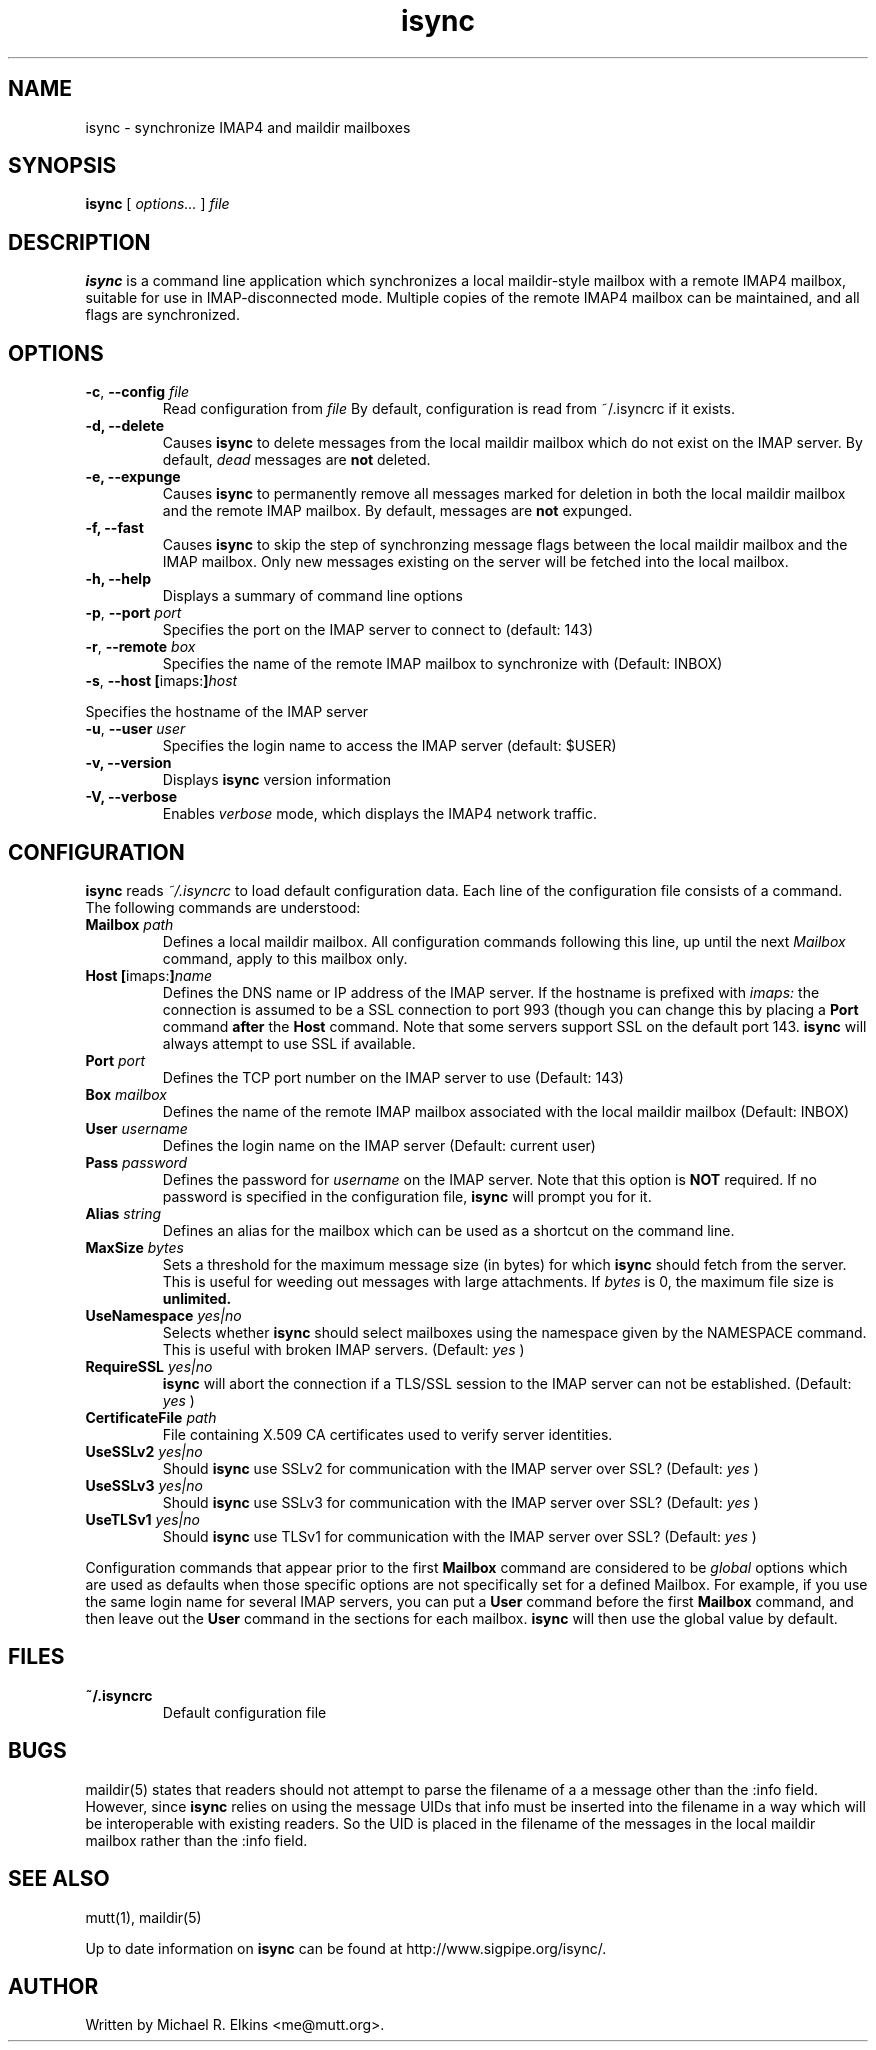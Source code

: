 .ig
\" isync - IMAP4 to maildir mailbox synchronizer
\" Copyright (C) 2000 Michael R. Elkins <me@mutt.org>
\"
\"  This program is free software; you can redistribute it and/or modify
\"  it under the terms of the GNU General Public License as published by
\"  the Free Software Foundation; either version 2 of the License, or
\"  (at your option) any later version.
\"
\"  This program is distributed in the hope that it will be useful,
\"  but WITHOUT ANY WARRANTY; without even the implied warranty of
\"  MERCHANTABILITY or FITNESS FOR A PARTICULAR PURPOSE.  See the
\"  GNU General Public License for more details.
\"
\"  You should have received a copy of the GNU General Public License
\"  along with this program; if not, write to the Free Software
\"  Foundation, Inc., 59 Temple Place, Suite 330, Boston, MA  02111-1307  USA
..
.TH isync 1 "2000 Dec 21"
..
.SH NAME
isync - synchronize IMAP4 and maildir mailboxes
..
.SH SYNOPSIS
.B isync
[
.I options...
]
.I file
..
.SH DESCRIPTION
.B isync
is a command line application which synchronizes a local maildir-style
mailbox with a remote IMAP4 mailbox, suitable for use in IMAP-disconnected
mode.  Multiple copies of the remote IMAP4 mailbox can be maintained, and
all flags are synchronized.
..
.SH OPTIONS
.TP
\fB-c\fR, \fB--config\fR \fIfile\fR
Read configuration from
.I file
By default, configuration is read from ~/.isyncrc if it exists.
.TP
.B -d, --delete
Causes
.B isync
to delete messages from the local maildir mailbox which do not exist on the
IMAP server.  By default,
.I dead
messages are
.B not
deleted.
.TP
.B -e, --expunge
Causes
.B isync
to permanently remove all messages marked for deletion in both the local
maildir mailbox and the remote IMAP mailbox.  By default, messages are
.B not
expunged.
.TP
.B -f, --fast
Causes
.B isync
to skip the step of synchronzing message flags between the local maildir
mailbox and the IMAP mailbox.  Only new messages existing on the server will
be fetched into the local mailbox.
.TP
.B -h, --help
Displays a summary of command line options
.TP
\fB-p\fR, \fB--port\fR \fIport\fR
Specifies the port on the IMAP server to connect to (default: 143)
.TP
\fB-r\fR, \fB--remote\fR \fIbox\fR
Specifies the name of the remote IMAP mailbox to synchronize with
(Default: INBOX)
.TP
\fB-s\fR, \fB--host\fR \fB[\fRimaps:\fB]\fR\fIhost\fR
.P
Specifies the hostname of the IMAP server
.TP
\fB-u\fR, \fB--user\fR \fIuser\fR
Specifies the login name to access the IMAP server (default: $USER)
.TP
.B -v, --version
Displays
.B isync
version information
.TP
.B -V, --verbose
Enables
.I verbose
mode, which displays the IMAP4 network traffic.
..
.SH CONFIGURATION
.B isync
reads
.I ~/.isyncrc
to load default configuration data.  Each line of the configuration file
consists of a command.  The following commands are understood:
.TP
\fBMailbox\fR \fIpath\fR
Defines a local maildir mailbox.  All configuration commands following this
line, up until the next
.I Mailbox
command, apply to this mailbox only.
..
.TP
\fBHost\fR \fB[\fRimaps:\fB]\fR\fIname\fR
Defines the DNS name or IP address of the IMAP server.  If the hostname is
prefixed with
.I imaps:
the connection is assumed to be a SSL connection to port 993 (though you can
change this by placing a
.B Port
command
.B after
the
.B Host
command.  Note that some servers support SSL on the default port 143.
.B isync
will always attempt to use SSL if available.
..
.TP
\fBPort\fR \fIport\fR
Defines the TCP port number on the IMAP server to use (Default: 143)
..
.TP
\fBBox\fR \fImailbox\fR
Defines the name of the remote IMAP mailbox associated with the local
maildir mailbox (Default: INBOX)
..
.TP
\fBUser\fR \fIusername\fR
Defines the login name on the IMAP server (Default: current user)
..
.TP
\fBPass\fR \fIpassword\fR
Defines the password for
.I username
on the IMAP server.  Note that this option is
.B NOT
required.  If no password is specified in the configuration file,
.B isync
will prompt you for it.
..
.TP
\fBAlias\fR \fIstring\fR
Defines an alias for the mailbox which can be used as a shortcut on the
command line.
..
.TP
\fBMaxSize\fR \fIbytes\fR
Sets a threshold for the maximum message size (in bytes) for which
.B isync
should fetch from the server.  This is useful for weeding out messages with
large attachments.  If
.I bytes
is 0, the maximum file size is
.B unlimited.
..
.TP
\fBUseNamespace\fR \fIyes|no\fR
Selects whether
.B isync
should select mailboxes using the namespace given by the NAMESPACE command.
This is useful with broken IMAP servers. (Default:
.I yes
)
..
.TP
\fBRequireSSL\fR \fIyes|no\fR
.B isync
will abort the connection if a TLS/SSL session to the IMAP
server can not be established.  (Default:
.I yes
)
..
.TP
\fBCertificateFile\fR \fIpath\fR
File containing X.509 CA certificates used to verify server identities.
..
.TP
\fBUseSSLv2\fR \fIyes|no\fR
Should
.B isync
use SSLv2 for communication with the IMAP server over SSL?  (Default:
.I yes
)
..
.TP
\fBUseSSLv3\fR \fIyes|no\fR
Should
.B isync
use SSLv3 for communication with the IMAP server over SSL?  (Default:
.I yes
)
..
.TP
\fBUseTLSv1\fR \fIyes|no\fR
Should
.B isync
use TLSv1 for communication with the IMAP server over SSL?  (Default:
.I yes
)
..
.P
Configuration commands that appear prior to the first
.B Mailbox
command are considered to be
.I global
options which are used as defaults when those specific options are not
specifically set for a defined Mailbox.  For example, if you use the same
login name for several IMAP servers, you can put a
.B User
command before the first
.B Mailbox
command, and then leave out the
.B User
command in the sections for each mailbox.
.B isync
will then use the global value by default.
..
.SH FILES
.TP
.B ~/.isyncrc
Default configuration file
..
.SH BUGS
maildir(5) states that readers should not attempt to parse the filename of a
a message other than the :info field.  However, since
.B isync
relies on using the message UIDs that info must be inserted into the
filename in a way which will be interoperable with existing readers.  So
the UID is placed in the filename of the messages in the local maildir
mailbox rather than the :info field.
.SH SEE ALSO
mutt(1), maildir(5)
.P
Up to date information on
.B isync
can be found at
http://www.sigpipe.org/isync/.
..
.SH AUTHOR
Written by Michael R. Elkins <me@mutt.org>.

